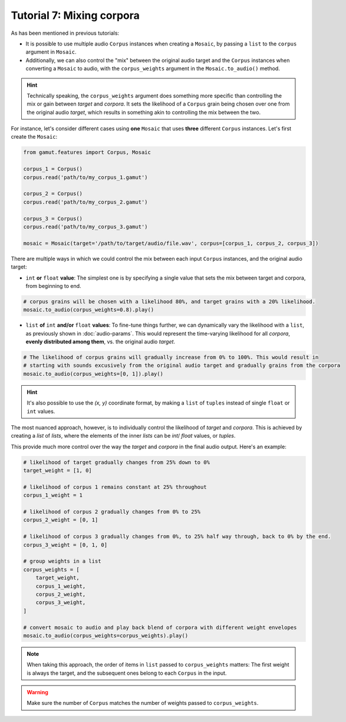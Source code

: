 Tutorial 7: Mixing corpora
=================================================

As has been mentioned in previous tutorials:

* It is possible to use multiple audio ``Corpus`` instances when creating a ``Mosaic``, by passing a ``list`` to the ``corpus`` argument in ``Mosaic``.
* Additionally, we can also control the "mix" between the original audio target and the ``Corpus`` instances when converting a ``Mosaic`` to audio, with the ``corpus_weights`` argument in the ``Mosaic.to_audio()`` method.

.. hint::
    Technically speaking, the ``corpus_weights`` argument does something more specific than controlling the mix or gain between `target` and `corpora`. 
    It sets the likelihood of a ``Corpus`` grain being chosen over one from the original audio `target`, 
    which results in something akin to controlling the mix between the two.

For instance, let's consider different cases using **one** ``Mosaic`` that uses **three** different ``Corpus`` instances. Let's first create the ``Mosaic``:

.. code:: python
    
    from gamut.features import Corpus, Mosaic

    corpus_1 = Corpus()
    corpus.read('path/to/my_corpus_1.gamut')

    corpus_2 = Corpus()
    corpus.read('path/to/my_corpus_2.gamut')

    corpus_3 = Corpus()
    corpus.read('path/to/my_corpus_3.gamut')

    mosaic = Mosaic(target='/path/to/target/audio/file.wav', corpus=[corpus_1, corpus_2, corpus_3])


There are multiple ways in which we could control the mix between each input ``Corpus`` instances, and the original audio target:

* ``int`` **or** ``float`` **value**: The simplest one is by specifying a single value that sets the mix between target and corpora, from beginning to end.
  

.. code:: python
    
    # corpus grains will be chosen with a likelihood 80%, and target grains with a 20% likelihood.
    mosaic.to_audio(corpus_weights=0.8).play()

* ``list`` **of** ``int`` **and/or** ``float`` **values**: To fine-tune things further, we can dynamically vary the likelihood with a ``list``, as previously shown in :doc:`audio-params`. This would represent the time-varying likelihood for all `corpora`, **evenly distributed among them**, vs. the original audio `target`.


.. code:: python
    
    # The likelihood of corpus grains will gradually increase from 0% to 100%. This would result in 
    # starting with sounds excusively from the original audio target and gradually grains from the corpora
    mosaic.to_audio(corpus_weights=[0, 1]).play()

.. hint:: 
    It's also possible to use the `(x, y)` coordinate format, by making a ``list`` of ``tuples`` instead of single ``float`` or ``int`` values.

The most nuanced approach, however, is to individually control the likelihood of `target` and `corpora`.
This is achieved by creating a `list` of `lists`, where the elements of the inner `lists` can be `int`/ `float` values, or `tuples`.

This provide much more control over the way the `target` and `corpora` in the final audio output. Here's an example:

.. code:: python
    
    # likelihood of target gradually changes from 25% down to 0%
    target_weight = [1, 0]

    # likelihood of corpus 1 remains constant at 25% throughout
    corpus_1_weight = 1

    # likelihood of corpus 2 gradually changes from 0% to 25%
    corpus_2_weight = [0, 1]

    # likelihood of corpus 3 gradually changes from 0%, to 25% half way through, back to 0% by the end.
    corpus_3_weight = [0, 1, 0]

    # group weights in a list
    corpus_weights = [
        target_weight,
        corpus_1_weight,
        corpus_2_weight,
        corpus_3_weight,
    ]

    # convert mosaic to audio and play back blend of corpora with different weight envelopes
    mosaic.to_audio(corpus_weights=corpus_weights).play()

.. note::
    When taking this approach, the order of items in ``list`` passed to ``corpus_weights`` matters: The first weight is always the target, and the subsequent ones belong to each ``Corpus`` in the input.

.. warning::
    Make sure the number of ``Corpus`` matches the number of weights passed to ``corpus_weights``.




